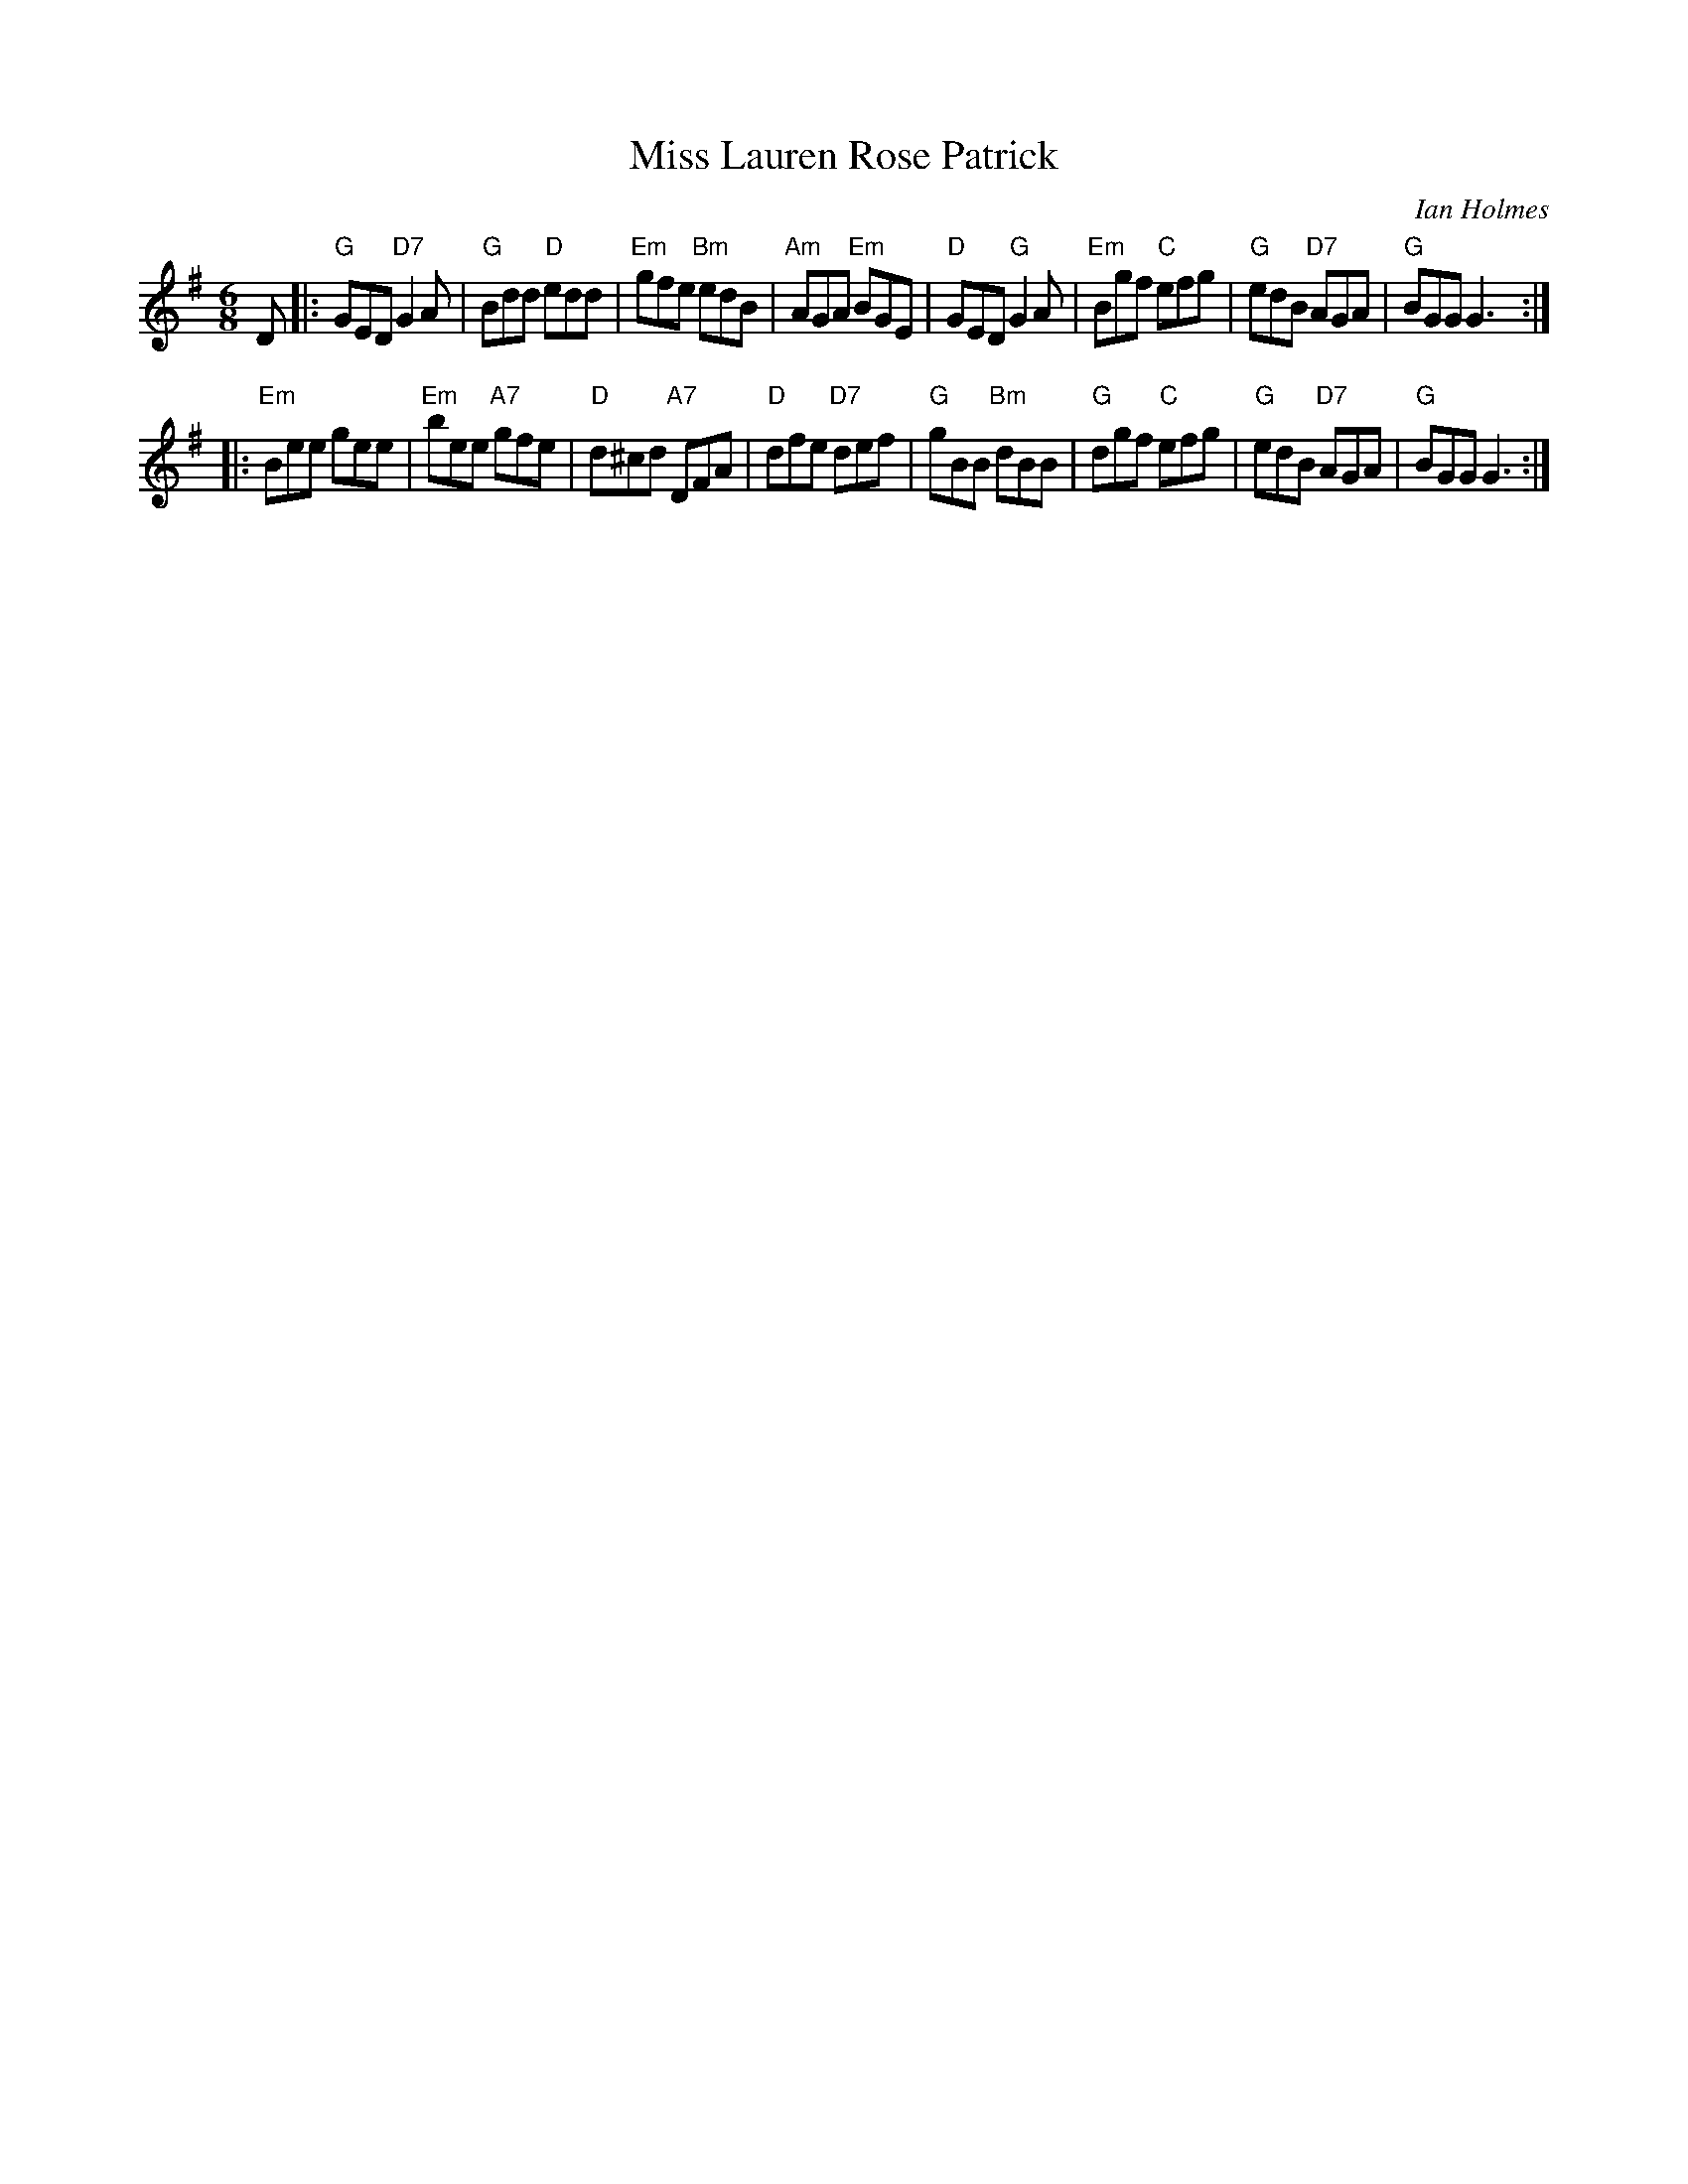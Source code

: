 X: 1
T: Miss Lauren Rose Patrick
C: Ian Holmes
R: jig
%: "Miss Lauren Holmes Patrick" in another source which is probably wrong.
B: Carnforth Collection of SC Dances 5 #7
%S: Page from Edwin Werner (e.werner:wanadoo.nl), with handwritten chords
Z: 2005 John Chambers <jc:trillian.mit.edu>
M: 6/8
L: 1/8
K: G
D \
|: "G"GED "D7"G2A |  "G"Bdd  "D"edd | "Em"gfe  "Bm"edB |"Am"AGA "Em"BGE \
|  "D"GED  "G"G2A | "Em"Bgf  "C"efg |  "G"edB  "D7"AGA | "G"BGG     G3 :|
|:"Em"Bee     gee | "Em"bee "A7"gfe |  "D"d^cd "A7"DFA | "D"dfe "D7"def \
|  "G"gBB "Bm"dBB |  "G"dgf  "C"efg | "G"edB   "D7"AGA | "G"BGG     G3 :|
